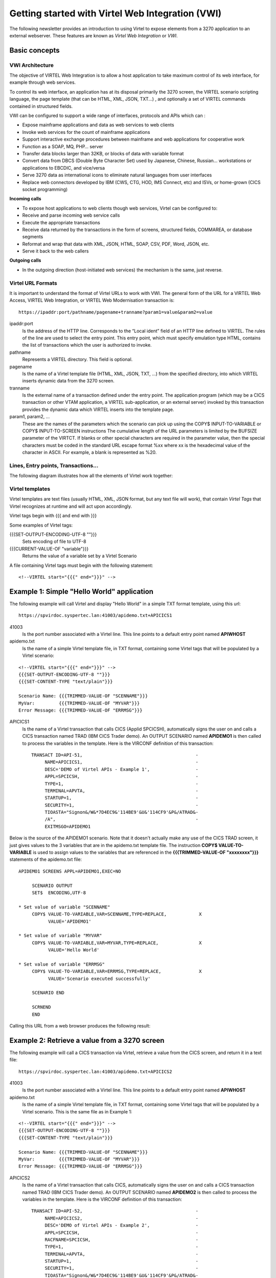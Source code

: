 .. _tn202410:

Getting started with Virtel Web Integration (VWI)
=================================================

The following newsletter provides an introduction to using Virtel to expose elements from a 3270 application to an external webserver. These features are known as *Virtel Web Integration* or *VWI*. 

Basic concepts
--------------


VWI Architecture
^^^^^^^^^^^^^^^^

The objective of VIRTEL Web Integration is to allow a host application to take maximum control of its web interface, for example through web services.

To control its web interface, an application has at its disposal primarily the 3270 screen, the VIRTEL scenario scripting language, the page template (that can be HTML, XML, JSON, TXT...) , and optionally a set of VIRTEL commands contained in structured fields. 

VWI can be configured to support a wide range of interfaces, protocols and APIs which can :

* Expose mainframe applications and data as web services to web clients
* Invoke web services for the count of mainframe applications
* Support interactive exchange procedures between mainframe and web applications for cooperative work
* Function as a SOAP, MQ, PHP… server
* Transfer data blocks larger than 32KB, or blocks of data with variable format
* Convert data from DBCS (Double Byte Character Set) used by Japanese, Chinese, Russian… workstations or applications to EBCDIC, and vice/versa
* Serve 3270 data as international icons to eliminate natural languages from user interfaces
* Replace web connectors developed by IBM (CWS, CTG, HOD, IMS Connect, etc) and ISVs, or home-grown (CICS socket programming)

**Incoming calls**

* To expose host applications to web clients though web services, Virtel can be configured to:
* Receive and parse incoming web service calls
* Execute the appropriate transactions
* Receive data returned by the transactions in the form of screens, structured fields, COMMAREA, or database segments
* Reformat and wrap that data with XML, JSON, HTML, SOAP, CSV, PDF, Word, JSON, etc.
* Serve it back to the web callers

**Outgoing calls**

* In the outgoing direction (host-initiated web services) the mechanism is the same, just reverse.


Virtel URL Formats
^^^^^^^^^^^^^^^^^^

It is important to understand the format of Virtel URLs to work with VWI. The general form of the URL for a VIRTEL Web Access, VIRTEL Web Integration, or VIRTEL Web Modernisation transaction is:

::

    https://ipaddr:port/pathname/pagename+tranname?param1=value&param2=value

ipaddr:port
    Is the address of the HTTP line. Corresponds to the “Local ident” field of an HTTP line defined to
    VIRTEL. The rules of the line are used to select the entry point.
    This entry point, which must specify emulation type HTML, contains
    the list of transactions which the user is authorized to invoke.

pathname
    Represents a VIRTEL directory. This field is optional.

pagename
    Is the name of a Virtel template file (HTML, XML, JSON, TXT, ...) 
    from the specified directory,
    into which VIRTEL inserts dynamic data from the 3270 screen.

tranname
    Is the external name of a transaction defined under the entry point.
    The application program (which may be a CICS transaction or other
    VTAM application, a VIRTEL sub-application, or an external server)
    invoked by this transaction provides the dynamic data which VIRTEL
    inserts into the template page.

param1, param2, ...
    These are the names of the parameters which the scenario can pick up using
    the COPY$ INPUT-TO-VARIABLE or COPY$ INPUT-TO-SCREEN instructions
    The cumulative length of the URL parameters is
    limited by the BUFSIZE parameter of the VIRTCT. If blanks or other
    special characters are required in the parameter value, then the
    special characters must be coded in the standard URL escape format
    %xx where xx is the hexadecimal value of the character in ASCII. For
    example, a blank is represented as %20.

Lines, Entry points, Transactions...
^^^^^^^^^^^^^^^^^^^^^^^^^^^^^^^^^^^^

The following diagram illustrates how all the elements of Virtel work together:

|terminology|

Virtel templates
^^^^^^^^^^^^^^^^

Virtel templates are text files (usually HTML, XML, JSON format, but any text file will work), that contain *Virtel Tags* that Virtel recognizes at runtime and will act upon accordingly.

Virtel tags begin with {{{ and end with }}}

Some examples of Virtel tags:

{{{SET-OUTPUT-ENCODING-UTF-8 ""}}}
    Sets encoding of file to UTF-8

{{{CURRENT-VALUE-OF "variable"}}}
    Returns the value of a variable set by a Virtel Scenario

A file containing Virtel tags must begin with the following statement:

::

    <!--VIRTEL start="{{{" end="}}}" -->

Example 1: Simple "Hello World" application
-------------------------------------------

The following example will call Virtel and display "Hello World" in a simple TXT format template, using this url:

::

    https://spvirdoc.syspertec.lan:41003/apidemo.txt+APICICS1

41003
    Is the port number associated with a Virtel line. This line points to a default entry point named **APIWHOST**

apidemo.txt
    Is the name of a simple Virtel template file, in TXT format, containing some Virtel tags that will be populated by a Virtel scenario:

::

    <!--VIRTEL start="{{{" end="}}}" -->
    {{{SET-OUTPUT-ENCODING-UTF-8 ""}}}
    {{{SET-CONTENT-TYPE "text/plain"}}}
    
    Scenario Name: {{{TRIMMED-VALUE-OF "SCENNAME"}}}
    MyVar:         {{{TRIMMED-VALUE-OF "MYVAR"}}}
    Error Message: {{{TRIMMED-VALUE-OF "ERRMSG"}}}

APICICS1
    Is the name of a Virtel transaction that calls CICS (Applid SPCICSH), automatically signs the user on and calls a CICS transaction named TRAD (IBM CICS Trader demo). An OUTPUT SCENARIO named **APIDEMO1** is then called to process the variables in the template. Here is the VIRCONF definition of this transaction::

        TRANSACT ID=API-51,                                          -
             NAME=APICICS1,                                          -
             DESC='DEMO of Virtel APIs - Example 1',                 -
             APPL=SPCICSH,                                           -
             TYPE=1,                                                 -
             TERMINAL=APVTA,                                         -
             STARTUP=1,                                              -
             SECURITY=1,                                             -
             TIOASTA="Signon&/W&*7D4EC9&'114BE9'&U&'114CF9'&P&/ATRAD&-
             /A",                                                    -
             EXITMSGO=APIDEMO1                                        

Below is the source of the APIDEMO1 scenario. Note that it doesn't actually make any use of the CICS TRAD screen, it just gives values to the 3 variables that are in the apidemo.txt template file. The instruction **COPY$ VALUE-TO-VARIABLE** is used to assign values to the variables that are referenced in the **{{{TRIMMED-VALUE-OF "xxxxxxxx"}}}** statements of the apidemo.txt file::

    APIDEMO1 SCREENS APPL=APIDEMO1,EXEC=NO
         
         SCENARIO OUTPUT
         SET$  ENCODING,UTF-8

    * Set value of variable "SCENNAME"     
         COPY$ VALUE-TO-VARIABLE,VAR=SCENNAME,TYPE=REPLACE,            X
               VALUE='APIDEMO1'
         
    * Set value of variable "MYVAR"     
         COPY$ VALUE-TO-VARIABLE,VAR=MYVAR,TYPE=REPLACE,               X
               VALUE='Hello World'

    * Set value of variable "ERRMSG"
         COPY$ VALUE-TO-VARIABLE,VAR=ERRMSG,TYPE=REPLACE,              X
               VALUE='Scenario executed successfully'
                                    
         SCENARIO END
         
         SCRNEND
         END                  

Calling this URL from a web browser produces the following result:

|APIDEMO1-result|

Example 2: Retrieve a value from a 3270 screen
----------------------------------------------

The following example will call a CICS transaction via Virtel, retrieve a value from the CICS screen, and return it in a text file:

::

    https://spvirdoc.syspertec.lan:41003/apidemo.txt+APICICS2

41003
    Is the port number associated with a Virtel line. This line points to a default entry point named **APIWHOST**

apidemo.txt
    Is the name of a simple Virtel template file, in TXT format, containing some Virtel tags that will be populated by a Virtel scenario. This is the same file as in Example 1:

::

    <!--VIRTEL start="{{{" end="}}}" -->
    {{{SET-OUTPUT-ENCODING-UTF-8 ""}}}
    {{{SET-CONTENT-TYPE "text/plain"}}}
    
    Scenario Name: {{{TRIMMED-VALUE-OF "SCENNAME"}}}
    MyVar:         {{{TRIMMED-VALUE-OF "MYVAR"}}}
    Error Message: {{{TRIMMED-VALUE-OF "ERRMSG"}}}

APICICS2
    Is the name of a Virtel transaction that calls CICS, automatically signs the user on and calls a CICS transaction named TRAD (IBM CICS Trader demo). An OUTPUT SCENARIO named **APIDEMO2** is then called to process the variables in the template. Here is the VIRCONF definition of this transaction::

        TRANSACT ID=API-52,                                          -
             NAME=APICICS2,                                          -
             DESC='DEMO of Virtel APIs - Example 2',                 -
             APPL=SPCICSH,                                           -
             RACFNAME=SPCICSH,                                       -
             TYPE=1,                                                 -
             TERMINAL=APVTA,                                         -
             STARTUP=1,                                              -
             SECURITY=1,                                             -
             TIOASTA="Signon&/W&*7D4EC9&'114BE9'&U&'114CF9'&P&/ATRAD&-
             /A",                                                    -
             EXITMSGO=APIDEMO2                                        

Below is the source of the APIDEMO2 scenario. Note the new instruction **COPY$ SCREEN-TO-VARIABLE** that is used to retrieve data from the CICS screen::

    APIDEMO2 SCREENS APPL=APIDEMO2,EXEC=NO
         
         SCENARIO OUTPUT
         SET$  ENCODING,UTF-8

    * Set value of variable "SCENNAME"    
         COPY$ VALUE-TO-VARIABLE,VAR=SCENNAME,TYPE=REPLACE,            X
               VALUE='APIDEMO2'
         
    * Set value of variable "MYVAR" from data on the screen at L6, C30
         COPY$ SCREEN-TO-VARIABLE,SCREEN=(6,30,20),                    X
               VAR=MYVAR,TYPE=REPLACE 
         
    * Set value of variable "ERRMSG"
         COPY$ VALUE-TO-VARIABLE,VAR=ERRMSG,TYPE=REPLACE,              X
               VALUE='Scenario executed successfully'
                                    
         SCENARIO END
         
         SCRNEND
         END                  

The CICS screen that is called looks like this:

|APIDEMO2-CICS-screen|

Calling this URL from a web browser produces the following result:

|APIDEMO2-result|

Example 3: Navigate through 2 screens, then retrieve a value from the final 3270 screen
---------------------------------------------------------------------------------------

The following example will call a CICS transaction via Virtel, navigate through 2 menu screens, retrieve a value from the final CICS screen, and return it in a text file:

::

    https://spvirdoc.syspertec.lan:41003/apidemo.txt+APICICS3

41003
    Is the port number associated with a Virtel line. This line points to a default entry point named **APIWHOST**

apidemo.txt
    Is the name of a simple Virtel template file, in TXT format, containing some Virtel tags that will be populated by a Virtel scenario. This is the same file as in Examples 1 and 2:

::

    <!--VIRTEL start="{{{" end="}}}" -->
    {{{SET-OUTPUT-ENCODING-UTF-8 ""}}}
    {{{SET-CONTENT-TYPE "text/plain"}}}
    
    Scenario Name: {{{TRIMMED-VALUE-OF "SCENNAME"}}}
    MyVar:         {{{TRIMMED-VALUE-OF "MYVAR"}}}
    Error Message: {{{TRIMMED-VALUE-OF "ERRMSG"}}}

APICICS3
    Is the name of a Virtel transaction that calls CICS, automatically signs the user on and calls a CICS transaction named TRAD (IBM CICS Trader demo). An OUTPUT SCENARIO named **APIDEMO3** is then called to process the variables in the template. Here is the VIRCONF definition of this transaction::

        TRANSACT ID=API-53,                                          -
             NAME=APICICS3,                                          -
             DESC='DEMO of Virtel APIs - Example 3',                 -
             APPL=SPCICSH,                                           -
             RACFNAME=SPCICSH,                                       -
             TYPE=1,                                                 -
             TERMINAL=APVTA,                                         -
             STARTUP=1,                                              -
             SECURITY=1,                                             -
             TIOASTA="Signon&/W&*7D4EC9&'114BE9'&U&'114CF9'&P&/ATRAD&-
             /A",                                                    -
             EXITMSGO=APIDEMO3                                        

Below is the source of the APIDEMO3 scenario. Note the new instructions **COPY$ VALUE-TO-SCREEN** and **ACTION$ TO-APPLICATION** that are used to send data to the 3270 application::

    APIDEMO3 SCREENS APPL=APIDEMO3,EXEC=NO
         
         SCENARIO OUTPUT
         SET$  ENCODING,UTF-8

    * Set value of variable "SCENNAME"     
         COPY$ VALUE-TO-VARIABLE,VAR=SCENNAME,TYPE=REPLACE,            X
               VALUE='APIDEMO3'

    * Enter "1" at L17, C60 and press ENTER     
         COPY$ VALUE-TO-SCREEN,VALUE='1',SCREEN=(17,60,1)
         ACTION$ TO-APPLICATION,KEY=ENTER,AND=(PROCESS-RESPONSE)

    * Enter "1" at L17, C57 and press ENTER     
         COPY$ VALUE-TO-SCREEN,VALUE='1',SCREEN=(17,57,1)
         ACTION$ TO-APPLICATION,KEY=ENTER,AND=(PROCESS-RESPONSE)

    * Set value of variable "MYVAR" from data on screen at L10, C23     
         COPY$ SCREEN-TO-VARIABLE,SCREEN=(10,23,8),                    X
               VAR=MYVAR,TYPE=REPLACE 

    * Retrieve information/error message from the screen
         COPY$ SCREEN-TO-VARIABLE,SCREEN=(22,2,79),                    X
               VAR=ERRMSG,TYPE=REPLACE
                                    
         SCENARIO END
         
         SCRNEND
         END                  


The navigation through the CICS screens functions as follows:

1. Choose option 1 on the main menu:

|APIDEMO3-CICS-screen1|

2. Choose option 1 on the secondary menu:

|APIDEMO3-CICS-screen2|

3. Retrieve the 8 character value at line 10, column 23 and the information message at line 22, column 2:

|APIDEMO3-CICS-screen3|

Calling this URL from a web browser produces the following result:

|APIDEMO3-result|


How to implement this demo
--------------------------

Step 1 : set up Virtel ARBO for VWI
^^^^^^^^^^^^^^^^^^^^^^^^^^^^^^^^^^^

Below is the configuration that was used for this demo. Adapt the parameters to your local settings::

    * Terminal definitions for API Entry Point
          TERMINAL ID=APLOC000,                                            -
                   DESC='Pseudo Terminals (API)',                          -
                   TYPE=3,                                                 -
                   COMPRESS=2,                                             -
                   INOUT=3,                                                -
                   REPEAT=0016
          TERMINAL ID=APVTA000,                                            -
                   RELAY=*W2HPOOL,                                         -
                   DESC='HTTP terminals (with relay) API',                 -
                   TYPE=3,                                                 -
                   COMPRESS=2,                                             -
                   INOUT=3,                                                -
                   STATS=26,                                               -
                   REPEAT=0016
    * Directory for API scenarios and templates
          SUBDIR   ID=API-DIR,                                             -
                   DESC='Directory API demo',                              -
                   DDNAME=HTMLTRSF,                                        -
                   KEY=API-KEY,                                            -
                   NAMELEN=0064,                                           -
                   AUTHUP=X,                                               -
                   AUTHDOWN=X,                                             -
                   AUTHDEL=X
    * Entry point definition for API demo
          ENTRY    ID=APIWHOST,                                            -
                   DESC='HTTP entry point (API demo)',                     -
                   TRANSACT=API,                                           -
                   TIMEOUT=0720,                                           -
                   LOCK=0,                                                 -
                   EMUL=HTML,                                              -
                   SIGNON=VIR0020H,                                        -
                   MENU=VIR0021A,                                          -
                   EXTCOLOR=E,                                             -
                   SCENDIR=API-DIR
    * Transaction definitions for API demo
          TRANSACT ID=API-00,                                              -
                   NAME=APIWHOST,                                          -
                   DESC='Specific Directory for API demo',                 -
                   APPL=API-DIR,                                           -
                   PASSTCKT=0,                                             -
                   TYPE=4,                                                 -
                   TERMINAL=APLOC,                                         -
                   STARTUP=2,                                              -
                   SECURITY=0,                                             -
                   TIOASTA='/w2h/appmenu.htm+applist'
          TRANSACT ID=API-03O,                                             -
                   NAME='option',                                          -
                   DESC='Path for VWA options',                            -
                   APPL=W2H-DIR,                                           -
                   PASSTCKT=0,                                             -
                   TYPE=4,                                                 -
                   TERMINAL=COLOC,                                         -
                   STARTUP=2,                                              -
                   SECURITY=0
          TRANSACT ID=API-03W,                                             -
                   NAME='w2h',                                             -
                   DESC='Standard directory for VWA',                      -
                   APPL=W2H-DIR,                                           -
                   PASSTCKT=0,                                             -
                   TYPE=4,                                                 -
                   TERMINAL=APLOC,                                         -
                   STARTUP=2,                                              -
                   SECURITY=0
          TRANSACT ID=API-42,                                              -
                   NAME=APICICS,                                           -
                   DESC='DEMO of Virtel APIs - TRAD 3270 display',         -
                   APPL=SPCICSH,                                           -
                   PASSTCKT=0,                                             -
                   TYPE=1,                                                 -
                   TERMINAL=APVTA,                                         -
                   STARTUP=1,                                              -
                   SECURITY=1,                                             -
                   TIOASTA="Signon&/W&*7D4EC9&'114BE9'&U&'114CF9'&P&/ATRAD&-
                   /A"
          TRANSACT ID=API-51,                                              -
                   NAME=APICICS1,                                          -
                   DESC='DEMO of Virtel APIs - Hello World',               -
                   APPL=SPCICSH,                                           -
                   PASSTCKT=0,                                             -
                   TYPE=1,                                                 -
                   TERMINAL=APVTA,                                         -
                   STARTUP=1,                                              -
                   SECURITY=1,                                             -
                   TIOASTA="Signon&/W&*7D4EC9&'114BE9'&U&'114CF9'&P&/ATRAD&-
                   /A",                                                    -
                   EXITMSGO=APIDEMO1
          TRANSACT ID=API-52,                                              -
                   NAME=APICICS2,                                          -
                   DESC='DEMO of Virtel APIs - Retrieve data from screen', -
                   APPL=SPCICSH,                                           -
                   PASSTCKT=0,                                             -
                   TYPE=1,                                                 -
                   TERMINAL=APVTA,                                         -
                   STARTUP=1,                                              -
                   SECURITY=1,                                             -
                   TIOASTA="Signon&/W&*7D4EC9&'114BE9'&U&'114CF9'&P&/ATRAD&-
                   /A",                                                    -
                   EXITMSGO=APIDEMO2
          TRANSACT ID=API-53,                                              -
                   NAME=APICICS3,                                          -
                   DESC='DEMO of Virtel APIs - Navigate and retrieve data',-
                   APPL=SPCICSH,                                           -
                   PASSTCKT=0,                                             -
                   TYPE=1,                                                 -
                   TERMINAL=APVTA,                                         -
                   STARTUP=1,                                              -
                   SECURITY=1,                                             -
                   TIOASTA="Signon&/W&*7D4EC9&'114BE9'&U&'114CF9'&P&/ATRAD&-
                   /A",                                                    -
                   EXITMSGO=APIDEMO3
          TRANSACT ID=API-90,                                              -
                   NAME=APPLIST,                                           -
                   DESC='List of applications for appmenu.htm',            -
                   APPL=VIR0021S,                                          -
                   PASSTCKT=0,                                             -
                   TYPE=2,                                                 -
                   TERMINAL=APLOC,                                         -
                   STARTUP=2,                                              -
                   SECURITY=1,                                             -
                   TIOASTA='/w2h/appmenu.htm+applist'
    * Transaction definition for upload to API-DIR
          TRANSACT ID=W2H-79A,                                             -
                   NAME=UPLAPI,                                            -
                   DESC='Upload for scenario .390 (Directory API-DIR)',    -
                   APPL=VIR0041C,                                          -
                   PASSTCKT=0,                                             -
                   TYPE=2,                                                 -
                   TERMINAL=DELOC,                                         -
                   STARTUP=2,                                              -
                   SECURITY=1,                                             -
                   LOGMSG=API-DIR                                                          
    * Line definition for API demo
          LINE     ID=A-HTTP,                                              -
                   NAME=HTTP-API,                                          -
                   LOCADDR=SPVIRDOC.SYSPERTEC.LAN:41003,                   -
                   DESC='HTTP line (entry point APIWHOST)',                -
                   TERMINAL=AP,                                            -
                   ENTRY=APIWHOST,                                         -
                   TYPE=TCP1,                                              -
                   INOUT=1,                                                -
                   PROTOCOL=VIRHTTP,                                       -
                   TIMEOUT=0000,                                           -
                   ACTION=0,                                               -
                   WINSZ=0000,                                             -
                   PKTSZ=0000,                                             -
                   RETRY=0010,                                             -
                   RULESET=A-HTTP

Step 2 : Upload the apidemo.txt template to the API-DIR directory
^^^^^^^^^^^^^^^^^^^^^^^^^^^^^^^^^^^^^^^^^^^^^^^^^^^^^^^^^^^^^^^^^

Using the Virtel drag and drop interface, upload the apidemo.txt file to the API-DIR directory::

    <!--VIRTEL start="{{{" end="}}}" -->
    {{{SET-OUTPUT-ENCODING-UTF-8 ""}}}
    {{{SET-CONTENT-TYPE "text/plain"}}}
    
    Scenario Name: {{{TRIMMED-VALUE-OF "SCENNAME"}}}
    MyVar:         {{{TRIMMED-VALUE-OF "MYVAR"}}}
    Error Message: {{{TRIMMED-VALUE-OF "ERRMSG"}}}

|uplapi|

Step 3 : Use Virtel Studio to compile and upload the scenarios to Virtel
^^^^^^^^^^^^^^^^^^^^^^^^^^^^^^^^^^^^^^^^^^^^^^^^^^^^^^^^^^^^^^^^^^^^^^^^

Follow the instructions in the Virtel Studio user guide to:

* Set up a configuration to upload compiled scenarios to the API-DIR directory, as shown in the screenshot below:

|studio-conf|

* Create a new Virtel project, and add the 3 scenarios to the project. These may need to be adapted to your own CICS transactions if you do are not able to work with the IBM TRADER application.

APIDEMO1.vsc::

    APIDEMO1 SCREENS APPL=APIDEMO1,EXEC=NO
         
         SCENARIO OUTPUT
         SET$  ENCODING,UTF-8

    * Set value of variable "SCENNAME"     
         COPY$ VALUE-TO-VARIABLE,VAR=SCENNAME,TYPE=REPLACE,            X
               VALUE='APIDEMO1'
         
    * Set value of variable "MYVAR"     
         COPY$ VALUE-TO-VARIABLE,VAR=MYVAR,TYPE=REPLACE,               X
               VALUE='Hello World'

    * Set value of variable "ERRMSG"
         COPY$ VALUE-TO-VARIABLE,VAR=ERRMSG,TYPE=REPLACE,              X
               VALUE='Scenario executed successfully'
                                    
         SCENARIO END
         
         SCRNEND
         END                  

APIDEMO2.vsc::

    APIDEMO2 SCREENS APPL=APIDEMO2,EXEC=NO
         
         SCENARIO OUTPUT
         SET$  ENCODING,UTF-8

    * Set value of variable "SCENNAME"    
         COPY$ VALUE-TO-VARIABLE,VAR=SCENNAME,TYPE=REPLACE,            X
               VALUE='APIDEMO2'
         
    * Set value of variable "MYVAR" from data on the screen at L6, C30
         COPY$ SCREEN-TO-VARIABLE,SCREEN=(6,30,20),                    X
               VAR=MYVAR,TYPE=REPLACE 
         
    * Set value of variable "ERRMSG"
         COPY$ VALUE-TO-VARIABLE,VAR=ERRMSG,TYPE=REPLACE,              X
               VALUE='Scenario executed successfully'
                                    
         SCENARIO END
         
         SCRNEND
         END                  


APIDEMO3.vsc::

    APIDEMO3 SCREENS APPL=APIDEMO3,EXEC=NO
         
         SCENARIO OUTPUT
         SET$  ENCODING,UTF-8

    * Set value of variable "SCENNAME"     
         COPY$ VALUE-TO-VARIABLE,VAR=SCENNAME,TYPE=REPLACE,            X
               VALUE='APIDEMO3'

    * Enter "1" at L17, C60 and press ENTER     
         COPY$ VALUE-TO-SCREEN,VALUE='1',SCREEN=(17,60,1)
         ACTION$ TO-APPLICATION,KEY=ENTER,AND=(PROCESS-RESPONSE)

    * Enter "1" at L17, C57 and press ENTER     
         COPY$ VALUE-TO-SCREEN,VALUE='1',SCREEN=(17,57,1)
         ACTION$ TO-APPLICATION,KEY=ENTER,AND=(PROCESS-RESPONSE)

    * Set value of variable "MYVAR" from data on screen at L10, C23     
         COPY$ SCREEN-TO-VARIABLE,SCREEN=(10,23,8),                    X
               VAR=MYVAR,TYPE=REPLACE 

    * Retrieve information/error message from the screen
         COPY$ SCREEN-TO-VARIABLE,SCREEN=(22,2,79),                    X
               VAR=ERRMSG,TYPE=REPLACE
                                    
         SCENARIO END
         
         SCRNEND
         END                  

* Compile the three scenarios and upload them to the API-DIR directory

    (Using the **Compile** and **Upload** options of the Virtel menu.)
 
* Call the urls from a web browser:

    https://yourvirtel.url:41003/apidemo.txt+APICICS1

    https://yourvirtel.url:41003/apidemo.txt+APICICS2

    https://yourvirtel.url:41003/apidemo.txt+APICICS3


.. |terminology| image:: images/media/terminology.png
.. |APIDEMO1-result| image:: images/media/APIDEMO1-result.png
.. |APIDEMO2-result| image:: images/media/APIDEMO2-result.png
.. |APIDEMO3-result| image:: images/media/APIDEMO3-result.png    
.. |APIDEMO2-CICS-screen| image:: images/media/APIDEMO2-CICS-screen.png        
.. |APIDEMO3-CICS-screen1| image:: images/media/APIDEMO3-CICS-screen1.png
.. |APIDEMO3-CICS-screen2| image:: images/media/APIDEMO3-CICS-screen2.png
.. |APIDEMO3-CICS-screen3| image:: images/media/APIDEMO3-CICS-screen3.png
.. |uplapi| image:: images/media/uplapi.png
.. |studio-conf| image:: images/media/studio-conf.png